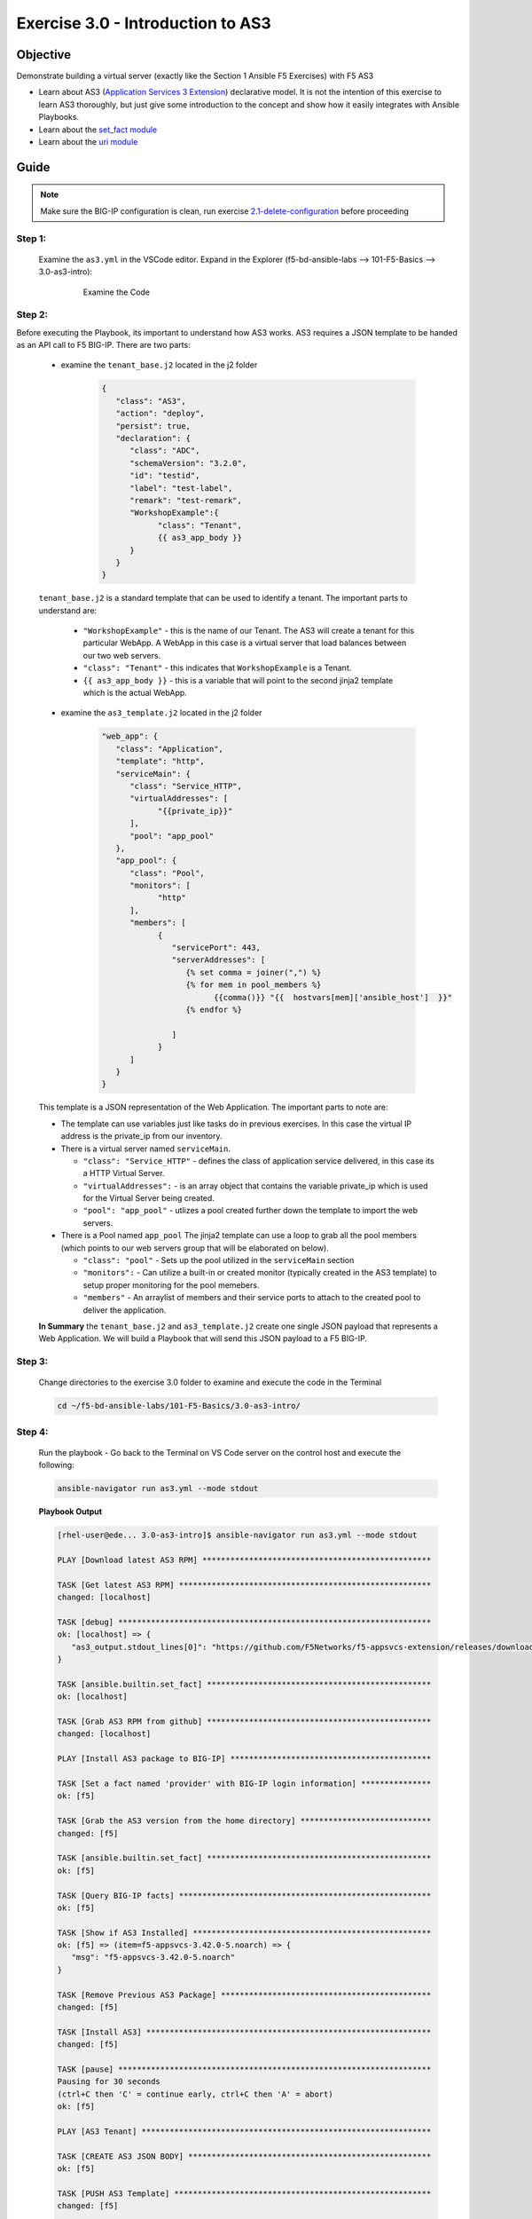 Exercise 3.0 - Introduction to AS3
==================================



Objective
*********

Demonstrate building a virtual server (exactly like the Section 1 Ansible F5 Exercises) with F5 AS3

-  Learn about AS3 (`Application Services 3 Extension <https://clouddocs.f5.com/products/extensions/f5-appsvcs-extension/3/userguide/about-as3.html>`__) declarative model. It is not the intention of this exercise to learn AS3 thoroughly, but just give some introduction to the concept and show how it easily integrates with Ansible Playbooks.
-  Learn about the `set_fact module <https://docs.ansible.com/ansible/latest/modules/set_fact_module.html>`__
-  Learn about the `uri module <https://docs.ansible.com/ansible/latest/modules/uri_module.html>`__

Guide
*****

.. note::
   Make sure the BIG-IP configuration is clean, run exercise `2.1-delete-configuration <../2.1-delete-configuration/README.md>`__ before proceeding

Step 1:
-------

   Examine the ``as3.yml`` in the VSCode editor.
   Expand in the Explorer (f5-bd-ansible-labs --> 101-F5-Basics --> 3.0-as3-intro):

      .. figure:: ../images/bigip-as3-intro.png
         :alt: 

         Examine the Code

Step 2:
-------

Before executing the Playbook, its important to understand how AS3 works. AS3 requires a JSON template to be handed as an API call to F5 BIG-IP. There are two parts:

   - examine the ``tenant_base.j2`` located in the j2 folder

      .. code:: yaml

         {
            "class": "AS3",
            "action": "deploy",
            "persist": true,
            "declaration": {
               "class": "ADC",
               "schemaVersion": "3.2.0",
               "id": "testid",
               "label": "test-label",
               "remark": "test-remark",
               "WorkshopExample":{
                     "class": "Tenant",
                     {{ as3_app_body }}
               }
            }
         }

   ``tenant_base.j2`` is a standard template that can be used to identify a tenant. The important parts to understand are:

      -  ``"WorkshopExample"`` - this is the name of our Tenant. The AS3 will create a tenant for this particular WebApp. A WebApp in this case is a virtual server that load balances between our two web servers.
      -  ``"class": "Tenant"`` - this indicates that ``WorkshopExample`` is a Tenant.
      -  ``{{ as3_app_body }}`` - this is a variable that will point to the second jinja2 template which is the actual WebApp.

   - examine the ``as3_template.j2`` located in the j2 folder

      .. code:: yaml

         "web_app": {
            "class": "Application",
            "template": "http",
            "serviceMain": {
               "class": "Service_HTTP",
               "virtualAddresses": [
                     "{{private_ip}}"
               ],
               "pool": "app_pool"
            },
            "app_pool": {
               "class": "Pool",
               "monitors": [
                     "http"
               ],
               "members": [
                     {
                        "servicePort": 443,
                        "serverAddresses": [
                           {% set comma = joiner(",") %}
                           {% for mem in pool_members %}
                                 {{comma()}} "{{  hostvars[mem]['ansible_host']  }}"
                           {% endfor %}

                        ]
                     }
               ]
            }
         }

   This template is a JSON representation of the Web Application. The important parts to note are:

   -  The template can use variables just like tasks do in previous exercises. In this case the virtual IP address is the private_ip from our inventory.
   -  There is a virtual server named ``serviceMain``.

      -  ``"class": "Service_HTTP"`` - defines the class of application service delivered, in this case its a HTTP Virtual Server.
      -  ``"virtualAddresses":`` - is an array object that contains the variable private_ip which is used for the Virtual Server being created. 
      -  ``"pool": "app_pool"`` - utlizes a pool created further down the template to import the web servers.

   -  There is a Pool named ``app_pool`` The jinja2 template can use a loop to grab all the pool members (which points to our web servers group that will be elaborated on below).

      -  ``"class": "pool"`` - Sets up the pool utilized in the ``serviceMain`` section
      -  ``"monitors":`` - Can utilize a built-in or created monitor (typically created in the AS3 template) to setup proper monitoring for the pool memebers.
      -  ``"members"`` - An arraylist of members and their service ports to attach to the created pool to deliver the application. 

   **In Summary** the ``tenant_base.j2`` and ``as3_template.j2`` create one single JSON payload that represents a Web Application. We will build a Playbook that will send this JSON payload to a F5 BIG-IP.

Step 3:
-------

   Change directories to the exercise 3.0 folder to examine and execute the code in the Terminal

   .. code::

      cd ~/f5-bd-ansible-labs/101-F5-Basics/3.0-as3-intro/

Step 4:
-------

  Run the playbook - Go back to the Terminal on VS Code server on the control host and execute the following:

  .. code::

    ansible-navigator run as3.yml --mode stdout

  **Playbook Output**

  .. code:: yaml

   [rhel-user@ede... 3.0-as3-intro]$ ansible-navigator run as3.yml --mode stdout

   PLAY [Download latest AS3 RPM] *************************************************

   TASK [Get latest AS3 RPM] ******************************************************
   changed: [localhost]

   TASK [debug] *******************************************************************
   ok: [localhost] => {
      "as3_output.stdout_lines[0]": "https://github.com/F5Networks/f5-appsvcs-extension/releases/download/v3.44.0/f5-appsvcs-3.44.0-3.noarch.rpm"
   }

   TASK [ansible.builtin.set_fact] ************************************************
   ok: [localhost]

   TASK [Grab AS3 RPM from github] ************************************************
   changed: [localhost]

   PLAY [Install AS3 package to BIG-IP] *******************************************

   TASK [Set a fact named 'provider' with BIG-IP login information] ***************
   ok: [f5]

   TASK [Grab the AS3 version from the home directory] ****************************
   changed: [f5]

   TASK [ansible.builtin.set_fact] ************************************************
   ok: [f5]

   TASK [Query BIG-IP facts] ******************************************************
   ok: [f5]

   TASK [Show if AS3 Installed] ***************************************************
   ok: [f5] => (item=f5-appsvcs-3.42.0-5.noarch) => {
      "msg": "f5-appsvcs-3.42.0-5.noarch"
   }

   TASK [Remove Previous AS3 Package] *********************************************
   changed: [f5]

   TASK [Install AS3] *************************************************************
   changed: [f5]

   TASK [pause] *******************************************************************
   Pausing for 30 seconds
   (ctrl+C then 'C' = continue early, ctrl+C then 'A' = abort)
   ok: [f5]

   PLAY [AS3 Tenant] **************************************************************

   TASK [CREATE AS3 JSON BODY] ****************************************************
   ok: [f5]

   TASK [PUSH AS3 Template] *******************************************************
   changed: [f5]

   PLAY RECAP *********************************************************************
   f5                         : ok=10   changed=4    unreachable=0    failed=0    skipped=0    rescued=0    ignored=0   
   localhost                  : ok=4    changed=2    unreachable=0    failed=0    skipped=0    rescued=0    ignored=0 

  .. note::
   
    This code will also install AS3 on the BIG-IP by calling ``- import_playbook: "{{playbook_dir}}/Re-Install-AS3.yaml"`` this just ensures AS3 is installed prior to executing AS3 code.

Solution
********

The finished Ansible Playbook is provided here. Click here: `as3.yml <https://github.com/network-automation/linklight/blob/master/exercises/ansible_f5/3.0-as3-intro/as3.yml>`__.

Verifying the Solution
----------------------

   - Login to the F5 with your web browser to see what was configured. Grab the IP information for the F5 load balancer from the lab_inventory/hosts file, and type it in like so: 

      * **AWS Provisioner** - https://X.X.X.X:8443/
      * **F5 UDF** - https://X.X.X.X:443/

   - Login information for the BIG-IP:

      * username: admin 
      * password: **found in the inventory hosts file**

   - Now your application (Virtual Server/Pool/Nodes) will be fully created and now will be located in the partition ``WorkshopExample`` 
      |f5-as3.png|

   .. note:: 

      The Application will be in a Errored State this is expected behavior and will be remediated in Section 3.1

You have finished this exercise. 

.. |f5-as3.png| image:: ../images/f5-as3.gif
